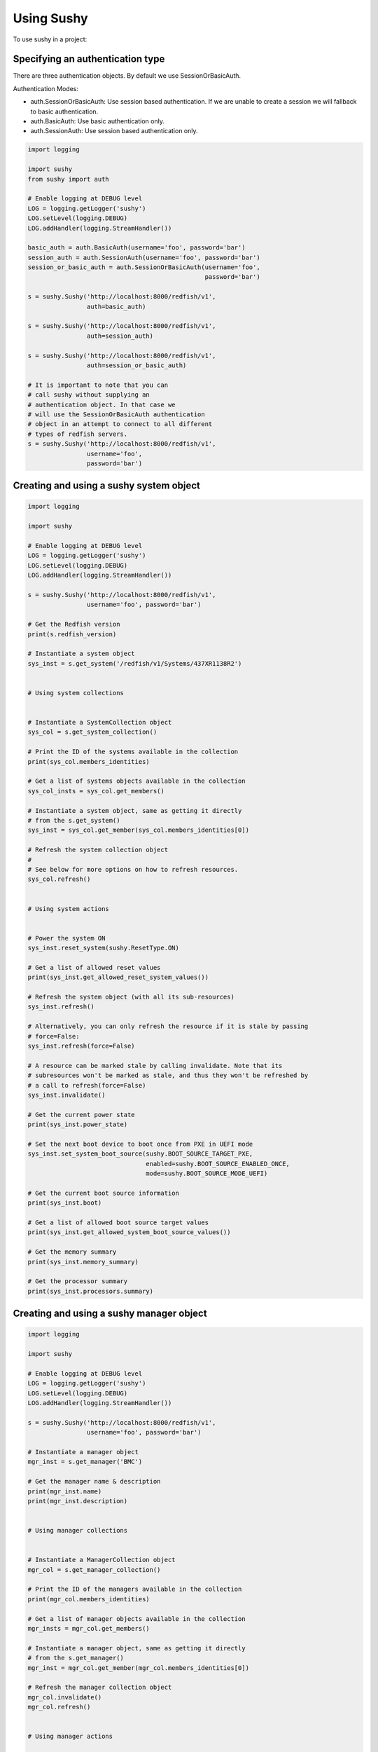 ..  _usage:

Using Sushy
===========

To use sushy in a project:

-----------------------------------------
Specifying an authentication type
-----------------------------------------

There are three authentication objects. By default we use SessionOrBasicAuth.

Authentication Modes:

* auth.SessionOrBasicAuth: Use session based authentication. If we are unable
  to create a session we will fallback to basic authentication.
* auth.BasicAuth: Use basic authentication only.
* auth.SessionAuth: Use session based authentication only.

.. code-block:: python

  import logging

  import sushy
  from sushy import auth

  # Enable logging at DEBUG level
  LOG = logging.getLogger('sushy')
  LOG.setLevel(logging.DEBUG)
  LOG.addHandler(logging.StreamHandler())

  basic_auth = auth.BasicAuth(username='foo', password='bar')
  session_auth = auth.SessionAuth(username='foo', password='bar')
  session_or_basic_auth = auth.SessionOrBasicAuth(username='foo',
                                                  password='bar')

  s = sushy.Sushy('http://localhost:8000/redfish/v1',
                  auth=basic_auth)

  s = sushy.Sushy('http://localhost:8000/redfish/v1',
                  auth=session_auth)

  s = sushy.Sushy('http://localhost:8000/redfish/v1',
                  auth=session_or_basic_auth)

  # It is important to note that you can
  # call sushy without supplying an
  # authentication object. In that case we
  # will use the SessionOrBasicAuth authentication
  # object in an attempt to connect to all different
  # types of redfish servers.
  s = sushy.Sushy('http://localhost:8000/redfish/v1',
                  username='foo',
                  password='bar')

----------------------------------------
Creating and using a sushy system object
----------------------------------------

.. code-block:: python

  import logging

  import sushy

  # Enable logging at DEBUG level
  LOG = logging.getLogger('sushy')
  LOG.setLevel(logging.DEBUG)
  LOG.addHandler(logging.StreamHandler())

  s = sushy.Sushy('http://localhost:8000/redfish/v1',
                  username='foo', password='bar')

  # Get the Redfish version
  print(s.redfish_version)

  # Instantiate a system object
  sys_inst = s.get_system('/redfish/v1/Systems/437XR1138R2')


  # Using system collections


  # Instantiate a SystemCollection object
  sys_col = s.get_system_collection()

  # Print the ID of the systems available in the collection
  print(sys_col.members_identities)

  # Get a list of systems objects available in the collection
  sys_col_insts = sys_col.get_members()

  # Instantiate a system object, same as getting it directly
  # from the s.get_system()
  sys_inst = sys_col.get_member(sys_col.members_identities[0])

  # Refresh the system collection object
  #
  # See below for more options on how to refresh resources.
  sys_col.refresh()


  # Using system actions


  # Power the system ON
  sys_inst.reset_system(sushy.ResetType.ON)

  # Get a list of allowed reset values
  print(sys_inst.get_allowed_reset_system_values())

  # Refresh the system object (with all its sub-resources)
  sys_inst.refresh()

  # Alternatively, you can only refresh the resource if it is stale by passing
  # force=False:
  sys_inst.refresh(force=False)

  # A resource can be marked stale by calling invalidate. Note that its
  # subresources won't be marked as stale, and thus they won't be refreshed by
  # a call to refresh(force=False)
  sys_inst.invalidate()

  # Get the current power state
  print(sys_inst.power_state)

  # Set the next boot device to boot once from PXE in UEFI mode
  sys_inst.set_system_boot_source(sushy.BOOT_SOURCE_TARGET_PXE,
                                  enabled=sushy.BOOT_SOURCE_ENABLED_ONCE,
                                  mode=sushy.BOOT_SOURCE_MODE_UEFI)

  # Get the current boot source information
  print(sys_inst.boot)

  # Get a list of allowed boot source target values
  print(sys_inst.get_allowed_system_boot_source_values())

  # Get the memory summary
  print(sys_inst.memory_summary)

  # Get the processor summary
  print(sys_inst.processors.summary)


-----------------------------------------
Creating and using a sushy manager object
-----------------------------------------

.. code-block:: python

  import logging

  import sushy

  # Enable logging at DEBUG level
  LOG = logging.getLogger('sushy')
  LOG.setLevel(logging.DEBUG)
  LOG.addHandler(logging.StreamHandler())

  s = sushy.Sushy('http://localhost:8000/redfish/v1',
                  username='foo', password='bar')

  # Instantiate a manager object
  mgr_inst = s.get_manager('BMC')

  # Get the manager name & description
  print(mgr_inst.name)
  print(mgr_inst.description)


  # Using manager collections


  # Instantiate a ManagerCollection object
  mgr_col = s.get_manager_collection()

  # Print the ID of the managers available in the collection
  print(mgr_col.members_identities)

  # Get a list of manager objects available in the collection
  mgr_insts = mgr_col.get_members()

  # Instantiate a manager object, same as getting it directly
  # from the s.get_manager()
  mgr_inst = mgr_col.get_member(mgr_col.members_identities[0])

  # Refresh the manager collection object
  mgr_col.invalidate()
  mgr_col.refresh()


  # Using manager actions


  # Get supported graphical console types
  print(mgr_inst.get_supported_graphical_console_types())

  # Get supported serial console types
  print(mgr_inst.get_supported_serial_console_types())

  # Get supported command shell types
  print(mgr_inst.get_supported_command_shell_types())

  # Get a list of allowed manager reset values
  print(mgr_inst.get_allowed_reset_manager_values())

  # Reset the manager
  mgr_inst.reset_manager(sushy.RESET_MANAGER_FORCE_RESTART)

  # Refresh the manager object (with all its sub-resources)
  mgr_inst.refresh(force=True)


  # Using Virtual Media

  # Instantiate a VirtualMediaCollection object
  virtmedia_col = mgr_inst.virtual_media

  # Print the ID of the VirtualMedia available in the collection
  print(virtmedia_col.members_identities)

  # Get a list of VirtualMedia objects available in the collection
  virtmedia_insts = virtmedia_col.get_members()

  # Instantiate a VirtualMedia object
  virtmedia_inst = virtmedia_col.get_member(
      virtmedia_col.members_identities[0])


  # Print out some of the VirtualMedia properties
  print(virtmedia_inst.name,
        virtmedia_inst.media_types)

  # Insert virtual media (invalidates virtmedia_inst contents)
  virtmedia_inst.insert_media('https://www.dmtf.org/freeImages/Sardine.img')

  # Refresh the resource to load actual contents
  virtmedia_inst.refresh()

  # Print out some of the VirtualMedia properties
  print(virtmedia_inst.image,
        virtmedia_inst.image_path,
        virtmedia_inst.inserted,
        virtmedia_inst.write_protected)

  # ... Boot the system off the virtual media...

  # Eject virtual media (invalidates virtmedia_inst contents)
  virtmedia_inst.eject_media()


-------------------------------------------------
Creating and using a sushy session service object
-------------------------------------------------

.. code-block:: python

  import logging

  import sushy

  # Enable logging at DEBUG level
  LOG = logging.getLogger('sushy')
  LOG.setLevel(logging.DEBUG)
  LOG.addHandler(logging.StreamHandler())

  s = sushy.Sushy('http://localhost:8000/redfish/v1',
                  username='foo', password='bar')

  # Instantiate a SessionService object
  sess_serv = s.get_session_service()

  # Get SessionCollection
  sess_col = sess_serv.sessions

  # Print the ID of the sessions available in the collection
  print(sess_col.members_identities)

  # Get a list of systems objects available in the collection
  sess_col_insts = sess_col.get_members()

  # Instantiate a session object, same as getting it directly
  sess_inst = sess_col.get_member(sess_col.members_identities[0])
  # Getting it directly
  sess_inst = s.get_session(sess_col.members_identities[0])

  # Delete the session
  sess_inst.delete()

  # Create a new session
  session_key, session_id = sess_serv.create_session(
    username='foo', password='bar')

  # Delete a session
  sess_serv.close_session(sess_col.members_identities[0])


--------------------
Using OEM extensions
--------------------

Before running this example, please make sure you have a Redfish BMC that
includes the OEM piece for a specific vendor, as well as the Sushy OEM
extension package installed in the system for the same vendor.

You can check the presence of the OEM extension within each Redfish
resource by specifying the vendor ID and search for them.

In the following example, we are looking up "Acme" vendor extension to Redfish
Manager resource.

.. code-block:: python

  import sushy

  root = sushy.Sushy('http://localhost:8000/redfish/v1')

  # Instantiate a system object
  system = root.get_system('/redfish/v1/Systems/437XR1138R2')

  print('Working on system resource %s' % system.identity)

  for manager in system.managers:

      print('Using System manager %s' % manager.identity)

      # Get a list of OEM extension names for the system manager
      oem_vendors = manager.oem_vendors

      print('Listing OEM extension name(s) for the System '
            'manager %s' % manager.identity )

      print(*oem_vendors, sep="\n")

      try:
          manager_oem = manager.get_oem_extension('Acme')

      except sushy.exceptions.OEMExtensionNotFoundError:
          print('ERROR: Acme OEM extension not found in '
                'Manager %s' % manager.identity)
          continue

      print('%s is an OEM extension of Manager %s'
             % (manager_oem.get_extension(), manager.identity))

      # set boot device to a virtual media device image
      manager_oem.set_virtual_boot_device(sushy.VIRTUAL_MEDIA_CD,
                                          manager=manager)


If you do not have any real baremetal machine that supports the Redfish
protocol you can look at the :ref:`contributing` page to learn how to
run a Redfish emulator.

For the OEM extension example, presently, both of the emulators
(static/dynamic) do not expose any OEM; as a result, users may need to add
manually some OEM resources to emulators' templates. It may be easier to
start with a static emulator.

